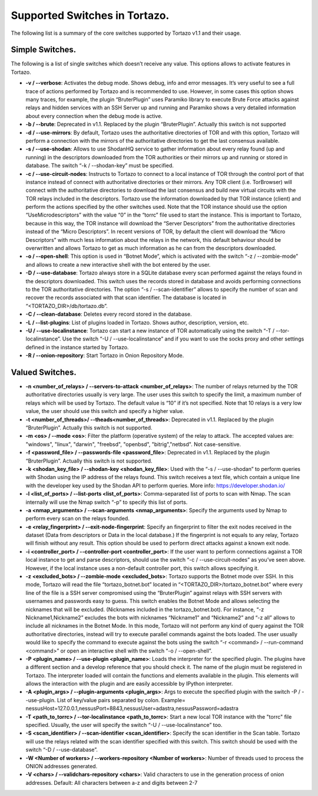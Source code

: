 *******************
Supported Switches in Tortazo.
*******************

The following list is a summary of the core switches supported by Tortazo v1.1 and their usage.

=================
Simple Switches.
=================
The following is a list of single switches which doesn’t receive any value. This options allows to activate features in Tortazo.

* **-v  /  --verbose**: Activates the debug mode. Shows debug, info and error messages. It’s very useful to see a full trace of actions performed by Tortazo and is recommended to use. However, in some cases this option shows many traces, for example, the plugin “BruterPlugin” uses Paramiko library to execute Brute Force attacks against relays and hidden services with an SSH Server up and running and Paramiko shows a very detailed information about every connection when the debug mode is active.
* **-b  /  --brute**: Deprecated in v1.1. Replaced by the plugin “BruterPlugin”. Actually this switch is not supported
* **-d  /  --use-mirrors**: By default, Tortazo uses the authoritative directories of TOR and with this option, Tortazo will perform a connection with the mirrors of the authoritative directories to get the last consensus available.
* **-s  /  --use-shodan**: Allows to use ShodanHQ service to gather information about every relay found (up and running) in the descriptors downloaded from the TOR authorities or their mirrors up and running or stored in database. The switch “-k  /  --shodan-key” must be specified.
* **-c  /  --use-circuit-nodes**: Instructs to Tortazo to connect to a local instance of TOR through the control port of that instance instead of connect with authoritative directories or their mirrors. Any TOR client (i.e. TorBrowser) will connect with the authoritative directories to download the last consensus and build new virtual circuits with the TOR relays included in the descriptors. Tortazo use the information downloaded by that TOR instance (client) and perform the actions specified by the other switches used. Note that the TOR instance should use the option “UseMicrodescriptors” with the value “0” in the “torrc” file used to start the instance. This is important to Tortazo, because in this way, the TOR instance will download the “Server Descriptors” from the authoritative directories instead of the “Micro Descriptors”. In recent versions of TOR, by default the client will download the “Micro Descriptors” with much less information about the relays in the network, this default behaviour should be overwritten and allows Tortazo to get as much information as he can from the descriptors downloaded. 
* **-o  /  --open-shell**: This option is used in “Botnet Mode”, which is activated with the switch “-z   /  --zombie-mode” and allows to create a new interactive shell with the bot entered by the user.
* **-D  /   --use-database**: Tortazo always store in a SQLite database every scan performed against the relays found in the descriptors downloaded. This switch uses the records stored in database and avoids performing connections to the TOR authoritative directories. The option “-s  /  --scan-identifier” allows to specify the number of scan and recover the records associated with that scan identifier. The database is located in “<TORTAZO_DIR>/db/tortazo.db”.
* **-C  /  --clean-database**: Deletes every record stored in the database.
* **-L / --list-plugins**: List of plugins loaded in Tortazo. Shows author, description, version, etc.
* **-U  / --use-localinstance**: Tortazo can start a new instance of TOR automatically using the switch “-T  /  --tor-localinstance”. Use the switch “-U  /  --use-localinstance” and if you want to use the socks proxy and other settings defined in the instance started by Tortazo.
* **-R  / --onion-repository**: Start Tortazo in Onion Repository Mode.

=================
Valued Switches.
=================
* **-n  <number_of_relays> /  --servers-to-attack <number_of_relays>**: The number of relays returned by the TOR authoritative directories usually is very large. The user uses this switch to specify the limit, a maximum number of relays which will be used by Tortazo. The default value is “10” if it’s not specified. Note that 10 relays is a very low value, the user should use this switch and specify a higher value.
* **-t  <number_of_threads>/  --theads<number_of_threads>**: Deprecated in v1.1. Replaced by the plugin “BruterPlugin”. Actually this switch is not supported.
* **-m <os>  /  --mode <os>**: Filter the platform (operative system) of the relay to attack. The accepted values are: "windows", "linux", "darwin", "freebsd", "openbsd", "bitrig","netbsd". Not case-sensitive.
* **-f  <password_file>  /  --passwords-file <password_file>**: Deprecated in v1.1. Replaced by the plugin “BruterPlugin”. Actually this switch is not supported.
* **-k <shodan_key_file>  /  --shodan-key <shodan_key_file>**:  Used with the “-s  /  --use-shodan” to perform queries with Shodan using the IP address of the relays found. This switch receives a text file, which contain a unique line with the developer key used by the Shodan API to perform queries. More info: https://developer.shodan.io/ 
* **-l  <list_of_ports>  /  --list-ports <list_of_ports>**: Comma-separated list of ports to scan with Nmap. The scan internally will use the Nmap switch “-p” to specify this list of ports.
* **-a <nmap_arguments>  /  --scan-arguments <nmap_arguments>**: Specify the arguments used by Nmap to perform every scan on the relays founded.
* **-e <relay_fingerprint>  /  --exit-node-fingerprint**: Specify an fingerprint to filter the exit nodes received in the dataset (Data from descriptors or Data in the local database.) If the fingerprint is not equals to any relay, Tortazo will finish without any result. This option should be used to perform direct attacks against a known exit node.
* **-i <controller_port>  /  --controller-port <controller_port>**: If the user want to perform connections against a TOR local instance to get and parse descriptors, should use the switch “-c  /  --use-circuit-nodes” as you’ve seen above. However, if the local instance uses a non-default controller port, this switch allows specifying it.
* **-z <excluded_bots>  /  --zombie-mode <excluded_bots>**: Tortazo supports the Botnet mode over SSH. In this mode, Tortazo will read the file “tortazo_botnet.bot” located in “<TORTAZO_DIR>/tortazo_botnet.bot” where every line of the file is a SSH server compromised using the “BruterPlugin” against relays with SSH servers with usernames and passwords easy to guess. This switch enables the Botnet Mode and allows selecting the nicknames that will be excluded. (Nicknames included in the tortazo_botnet.bot). For instance, “-z Nickname1,Nickname2” excludes the bots with nicknames “Nickname1” and “Nickname2” and  “-z all” allows to include all nicknames in the Botnet Mode. In this mode, Tortazo will not perform any kind of query against the TOR authoritative directories, instead will try to execute parallel commands against the bots loaded. The user usually would like to specify the command to execute against the bots using the switch “-r <command>  /  --run-command <command>” or open an interactive shell with the switch “-o  /  --open-shell”.
* **-P <plugin_name>  /  --use-plugin <plugin_name>**: Loads the interpreter for the specified plugin. The plugins have a different section and a develop reference that you should check it. The name of the plugin must be registered in Tortazo. The interpreter loaded will contain the functions and elements available in the plugin. This elements will allows the interaction with the plugin and are easily accessible by IPython interpreter.
* **-A <plugin_args>  /  --plugin-arguments <plugin_args>**: Args to execute the specified plugin with the switch -P / --use-plugin. List of key/value pairs separated by colon. Example= nessusHost=127.0.0.1,nessusPort=8843,nessusUser=adastra,nessusPassword=adastra
* **-T <path_to_torrc>  /  --tor-localinstance <path_to_torrc>**: Start a new local TOR instance with the "torrc" file specified. Usually, the user will specify the switch “-U  /  --use-localinstance” too.
* **-S  <scan_identifier>  /  --scan-identifier <scan_identifier>**: Specify the scan identifier in the Scan table. Tortazo will use the relays related with the scan identifier specified with this switch. This switch should be used with the switch “-D  /  --use-database”.
* **-W <Number of workers> / --workers-repository <Number of workers>**: Number of threads used to process the ONION addresses generated.
* **-V <chars>  /   --validchars-repository <chars>**: Valid characters to use in the generation process of onion addresses. Default: All characters between a-z and digits between 2-7